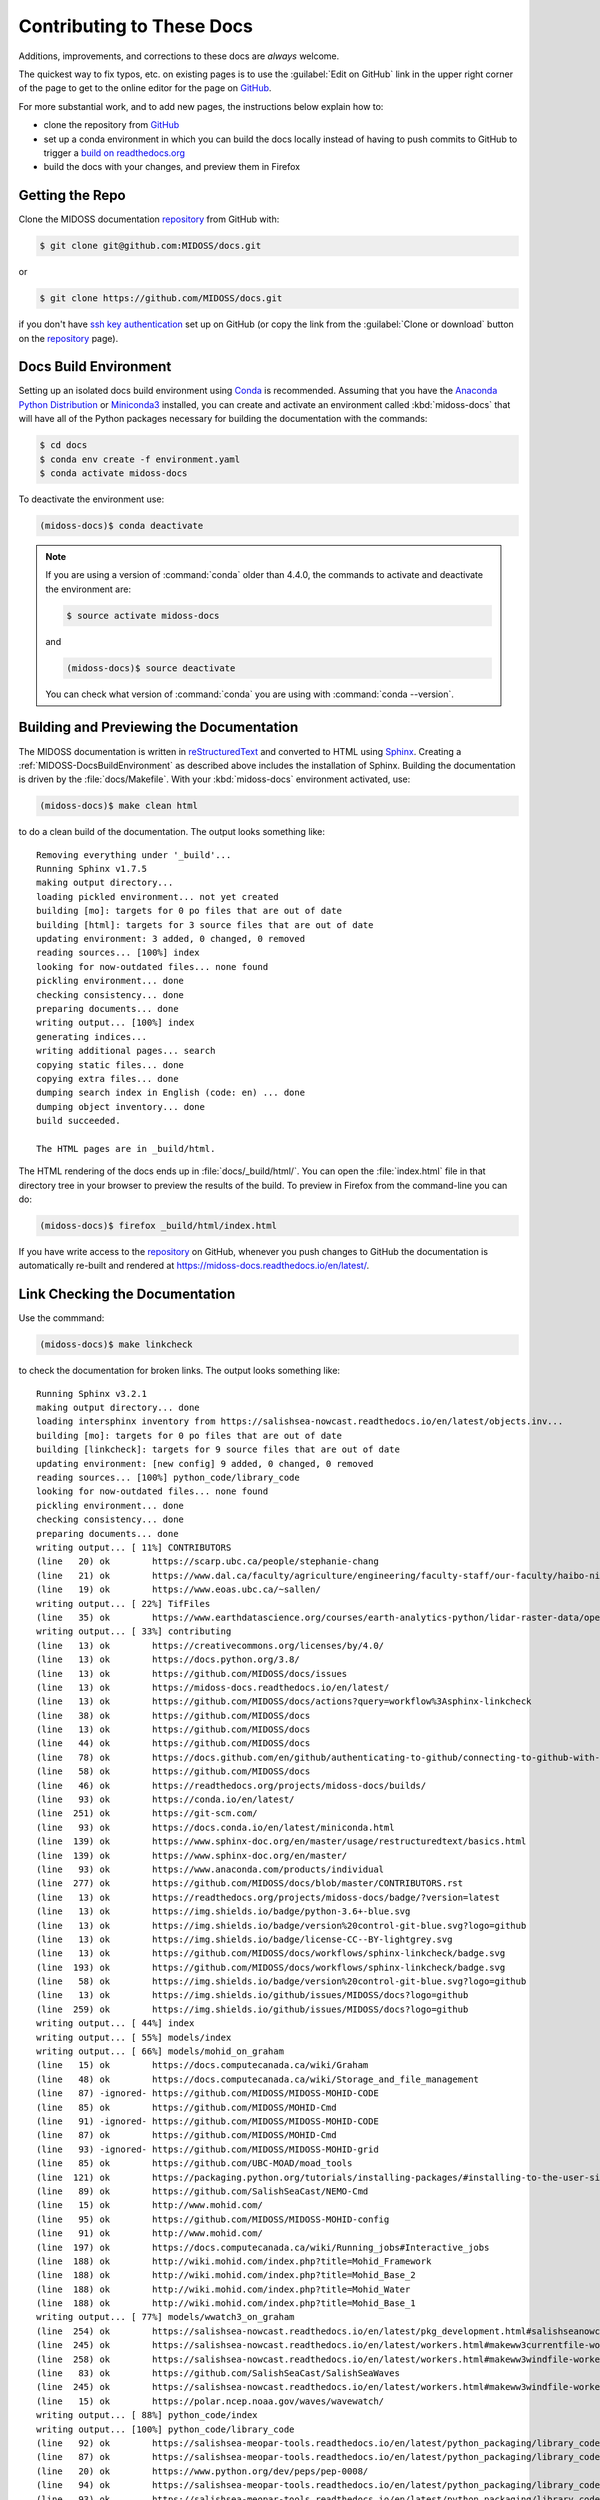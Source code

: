 .. Copyright 2018-2020 The MIDOSS project contributors,
.. the University of British Columbia, and Dalhousie University.
..
.. Licensed under a Creative Commons Attribution 4.0 International License
..
..    https://creativecommons.org/licenses/by/4.0/


.. _MIDOSS-DocsContributing:

**************************
Contributing to These Docs
**************************

.. image:: https://img.shields.io/badge/license-CC--BY-lightgrey.svg
    :target: https://creativecommons.org/licenses/by/4.0/
    :alt: Licensed under the Creative Commons Attribution 4.0 International License
.. image:: https://img.shields.io/badge/version%20control-git-blue.svg?logo=github
    :target: https://github.com/MIDOSS/docs
    :alt: Git on GitHub
.. image:: https://readthedocs.org/projects/midoss-docs/badge/?version=latest
    :target: https://midoss-docs.readthedocs.io/en/latest/
    :alt: Documentation Status
.. image:: https://github.com/MIDOSS/docs/workflows/sphinx-linkcheck/badge.svg
    :target: https://github.com/MIDOSS/docs/actions?query=workflow%3Asphinx-linkcheck
    :alt: Sphinx linkcheck
.. image:: https://img.shields.io/github/issues/MIDOSS/docs?logo=github
    :target: https://github.com/MIDOSS/docs/issues
    :alt: Issue Tracker
.. image:: https://img.shields.io/badge/python-3.6+-blue.svg
    :target: https://docs.python.org/3.8/
    :alt: Python Version

Additions,
improvements,
and corrections to these docs are *always* welcome.

The quickest way to fix typos, etc. on existing pages is to use the :guilabel:`Edit on GitHub` link in the upper right corner of the page to get to the online editor for the page on `GitHub`_.

For more substantial work,
and to add new pages,
the instructions below explain how to:

* clone the repository from `GitHub`_

* set up a conda environment in which you can build the docs locally instead of having to push commits to GitHub to trigger a `build on readthedocs.org`_

* build the docs with your changes,
  and preview them in Firefox

.. _GitHub: https://github.com/MIDOSS/docs
.. _build on readthedocs.org: https://readthedocs.org/projects/midoss-docs/builds/


.. _MIDOSS-DocsGettingTheRepo:

Getting the Repo
================

.. image:: https://img.shields.io/badge/version%20control-git-blue.svg?logo=github
    :target: https://github.com/MIDOSS/docs
    :alt: Git on GitHub

Clone the MIDOSS documentation `repository`_ from GitHub with:

.. _repository: https://github.com/MIDOSS/docs

.. code-block:: bash

    $ git clone git@github.com:MIDOSS/docs.git

or

.. code-block:: bash

    $ git clone https://github.com/MIDOSS/docs.git

if you don't have `ssh key authentication`_ set up on GitHub
(or copy the link from the :guilabel:`Clone or download` button on the `repository`_ page).

.. _ssh key authentication: https://docs.github.com/en/github/authenticating-to-github/connecting-to-github-with-ssh


.. _MIDOSS-DocsBuildEnvironment:

Docs Build Environment
======================

.. image:: https://img.shields.io/badge/python-3.6+-blue.svg
    :target: https://docs.python.org/3.8/
    :alt: Python Version

Setting up an isolated docs build environment using `Conda`_ is recommended.
Assuming that you have the `Anaconda Python Distribution`_ or `Miniconda3`_ installed,
you can create and activate an environment called :kbd:`midoss-docs` that will have all of the Python packages necessary for building the documentation with the commands:

.. _Conda: https://conda.io/en/latest/
.. _Anaconda Python Distribution: https://www.anaconda.com/products/individual
.. _Miniconda3: https://docs.conda.io/en/latest/miniconda.html

.. code-block:: bash

    $ cd docs
    $ conda env create -f environment.yaml
    $ conda activate midoss-docs

To deactivate the environment use:

.. code-block:: bash

    (midoss-docs)$ conda deactivate

.. note::
    If you are using a version of :command:`conda` older than 4.4.0,
    the commands to activate and deactivate the environment are:

    .. code-block:: bash

        $ source activate midoss-docs

    and

    .. code-block:: bash

        (midoss-docs)$ source deactivate

    You can check what version of :command:`conda` you are using with :command:`conda --version`.


.. _MIDOSS-DocsBuildingAndPreviewingTheDocumentation:

Building and Previewing the Documentation
=========================================

.. image:: https://readthedocs.org/projects/midoss-docs/badge/?version=latest
    :target: https://midoss-docs.readthedocs.io/en/latest/
    :alt: Documentation Status

The MIDOSS documentation is written in `reStructuredText`_ and converted to HTML using `Sphinx`_.
Creating a :ref:`MIDOSS-DocsBuildEnvironment` as described above includes the installation of Sphinx.
Building the documentation is driven by the :file:`docs/Makefile`.
With your :kbd:`midoss-docs` environment activated,
use:

.. _reStructuredText: https://www.sphinx-doc.org/en/master/usage/restructuredtext/basics.html
.. _Sphinx: https://www.sphinx-doc.org/en/master/

.. code-block:: bash

    (midoss-docs)$ make clean html

to do a clean build of the documentation.
The output looks something like::

  Removing everything under '_build'...
  Running Sphinx v1.7.5
  making output directory...
  loading pickled environment... not yet created
  building [mo]: targets for 0 po files that are out of date
  building [html]: targets for 3 source files that are out of date
  updating environment: 3 added, 0 changed, 0 removed
  reading sources... [100%] index
  looking for now-outdated files... none found
  pickling environment... done
  checking consistency... done
  preparing documents... done
  writing output... [100%] index
  generating indices...
  writing additional pages... search
  copying static files... done
  copying extra files... done
  dumping search index in English (code: en) ... done
  dumping object inventory... done
  build succeeded.

  The HTML pages are in _build/html.

The HTML rendering of the docs ends up in :file:`docs/_build/html/`.
You can open the :file:`index.html` file in that directory tree in your browser to preview the results of the build.
To preview in Firefox from the command-line you can do:

.. code-block:: bash

    (midoss-docs)$ firefox _build/html/index.html

If you have write access to the `repository`_ on GitHub,
whenever you push changes to GitHub the documentation is automatically re-built and rendered at https://midoss-docs.readthedocs.io/en/latest/.


.. _MIDOSS-DocsLinkCheckingTheDocumentation:

Link Checking the Documentation
===============================

.. image:: https://github.com/MIDOSS/docs/workflows/sphinx-linkcheck/badge.svg
    :target: https://github.com/MIDOSS/docs/actions?query=workflow%3Asphinx-linkcheck
    :alt: Sphinx linkcheck

Use the commmand:

.. code-block:: bash

    (midoss-docs)$ make linkcheck

to check the documentation for broken links.
The output looks something like::

  Running Sphinx v3.2.1
  making output directory... done
  loading intersphinx inventory from https://salishsea-nowcast.readthedocs.io/en/latest/objects.inv...
  building [mo]: targets for 0 po files that are out of date
  building [linkcheck]: targets for 9 source files that are out of date
  updating environment: [new config] 9 added, 0 changed, 0 removed
  reading sources... [100%] python_code/library_code
  looking for now-outdated files... none found
  pickling environment... done
  checking consistency... done
  preparing documents... done
  writing output... [ 11%] CONTRIBUTORS
  (line   20) ok        https://scarp.ubc.ca/people/stephanie-chang
  (line   21) ok        https://www.dal.ca/faculty/agriculture/engineering/faculty-staff/our-faculty/haibo-niu.html
  (line   19) ok        https://www.eoas.ubc.ca/~sallen/
  writing output... [ 22%] TifFiles
  (line   35) ok        https://www.earthdatascience.org/courses/earth-analytics-python/lidar-raster-data/open-lidar-raster-python/
  writing output... [ 33%] contributing
  (line   13) ok        https://creativecommons.org/licenses/by/4.0/
  (line   13) ok        https://docs.python.org/3.8/
  (line   13) ok        https://github.com/MIDOSS/docs/issues
  (line   13) ok        https://midoss-docs.readthedocs.io/en/latest/
  (line   13) ok        https://github.com/MIDOSS/docs/actions?query=workflow%3Asphinx-linkcheck
  (line   38) ok        https://github.com/MIDOSS/docs
  (line   13) ok        https://github.com/MIDOSS/docs
  (line   44) ok        https://github.com/MIDOSS/docs
  (line   78) ok        https://docs.github.com/en/github/authenticating-to-github/connecting-to-github-with-ssh
  (line   58) ok        https://github.com/MIDOSS/docs
  (line   46) ok        https://readthedocs.org/projects/midoss-docs/builds/
  (line   93) ok        https://conda.io/en/latest/
  (line  251) ok        https://git-scm.com/
  (line   93) ok        https://docs.conda.io/en/latest/miniconda.html
  (line  139) ok        https://www.sphinx-doc.org/en/master/usage/restructuredtext/basics.html
  (line  139) ok        https://www.sphinx-doc.org/en/master/
  (line   93) ok        https://www.anaconda.com/products/individual
  (line  277) ok        https://github.com/MIDOSS/docs/blob/master/CONTRIBUTORS.rst
  (line   13) ok        https://readthedocs.org/projects/midoss-docs/badge/?version=latest
  (line   13) ok        https://img.shields.io/badge/python-3.6+-blue.svg
  (line   13) ok        https://img.shields.io/badge/version%20control-git-blue.svg?logo=github
  (line   13) ok        https://img.shields.io/badge/license-CC--BY-lightgrey.svg
  (line   13) ok        https://github.com/MIDOSS/docs/workflows/sphinx-linkcheck/badge.svg
  (line  193) ok        https://github.com/MIDOSS/docs/workflows/sphinx-linkcheck/badge.svg
  (line   58) ok        https://img.shields.io/badge/version%20control-git-blue.svg?logo=github
  (line   13) ok        https://img.shields.io/github/issues/MIDOSS/docs?logo=github
  (line  259) ok        https://img.shields.io/github/issues/MIDOSS/docs?logo=github
  writing output... [ 44%] index
  writing output... [ 55%] models/index
  writing output... [ 66%] models/mohid_on_graham
  (line   15) ok        https://docs.computecanada.ca/wiki/Graham
  (line   48) ok        https://docs.computecanada.ca/wiki/Storage_and_file_management
  (line   87) -ignored- https://github.com/MIDOSS/MIDOSS-MOHID-CODE
  (line   85) ok        https://github.com/MIDOSS/MOHID-Cmd
  (line   91) -ignored- https://github.com/MIDOSS/MIDOSS-MOHID-CODE
  (line   87) ok        https://github.com/MIDOSS/MOHID-Cmd
  (line   93) -ignored- https://github.com/MIDOSS/MIDOSS-MOHID-grid
  (line   85) ok        https://github.com/UBC-MOAD/moad_tools
  (line  121) ok        https://packaging.python.org/tutorials/installing-packages/#installing-to-the-user-site
  (line   89) ok        https://github.com/SalishSeaCast/NEMO-Cmd
  (line   15) ok        http://www.mohid.com/
  (line   95) ok        https://github.com/MIDOSS/MIDOSS-MOHID-config
  (line   91) ok        http://www.mohid.com/
  (line  197) ok        https://docs.computecanada.ca/wiki/Running_jobs#Interactive_jobs
  (line  188) ok        http://wiki.mohid.com/index.php?title=Mohid_Framework
  (line  188) ok        http://wiki.mohid.com/index.php?title=Mohid_Base_2
  (line  188) ok        http://wiki.mohid.com/index.php?title=Mohid_Water
  (line  188) ok        http://wiki.mohid.com/index.php?title=Mohid_Base_1
  writing output... [ 77%] models/wwatch3_on_graham
  (line  254) ok        https://salishsea-nowcast.readthedocs.io/en/latest/pkg_development.html#salishseanowcastdevelopmentenvironment
  (line  245) ok        https://salishsea-nowcast.readthedocs.io/en/latest/workers.html#makeww3currentfile-worker
  (line  258) ok        https://salishsea-nowcast.readthedocs.io/en/latest/workers.html#makeww3windfile-worker
  (line   83) ok        https://github.com/SalishSeaCast/SalishSeaWaves
  (line  245) ok        https://salishsea-nowcast.readthedocs.io/en/latest/workers.html#makeww3windfile-worker
  (line   15) ok        https://polar.ncep.noaa.gov/waves/wavewatch/
  writing output... [ 88%] python_code/index
  writing output... [100%] python_code/library_code
  (line   92) ok        https://salishsea-meopar-tools.readthedocs.io/en/latest/python_packaging/library_code.html#imports
  (line   87) ok        https://salishsea-meopar-tools.readthedocs.io/en/latest/python_packaging/library_code.html
  (line   20) ok        https://www.python.org/dev/peps/pep-0008/
  (line   94) ok        https://salishsea-meopar-tools.readthedocs.io/en/latest/python_packaging/library_code.html#return-simplenamespace-from-functions
  (line   93) ok        https://salishsea-meopar-tools.readthedocs.io/en/latest/python_packaging/library_code.html#public-and-private-objects

  build succeeded.

  Look for any errors in the above output or in _build/linkcheck/output.txt

:command:`make linkcheck` is run monthly via a `scheduled GitHub Actions workflow`_

.. _scheduled GitHub Actions workflow: https://github.com/MIDOSS/docs/actions?query=workflow%3Asphinx-linkcheck


.. _MIDOSS-DocsVersionControlRepository:

Version Control Repository
==========================

.. image:: https://img.shields.io/badge/version%20control-git-blue.svg?logo=github
    :target: https://github.com/MIDOSS/docs
    :alt: Git on GitHub

The MIDOSS documentation source files are available as a `Git`_ repository at https://github.com/MIDOSS/docs.

.. _Git: https://git-scm.com/


.. _MIDOSS-DocsIssueTracker:

Issue Tracker
=============

.. image:: https://img.shields.io/github/issues/MIDOSS/docs?logo=github
    :target: https://github.com/MIDOSS/docs/issues
    :alt: Issue Tracker

Documentation tasks,
bug reports,
and enhancement ideas are recorded and managed in the issue tracker at https://github.com/MIDOSS/docs/issues.


License
=======

.. image:: https://img.shields.io/badge/license-CC--BY-lightgrey.svg
    :target: https://creativecommons.org/licenses/by/4.0/
    :alt: Licensed under the Creative Commons Attribution 4.0 International License

The MEOPAR MIDOSS Project Documentation is copyright 2018-2020 by the `MIDOSS project contributors`_,
The University of British Columbia,
and Dalhousie University.

.. _MIDOSS project contributors: https://github.com/MIDOSS/docs/blob/master/CONTRIBUTORS.rst

It is licensed under a `Creative Commons Attribution 4.0 International License`_.

.. _Creative Commons Attribution 4.0 International License: https://creativecommons.org/licenses/by/4.0/
